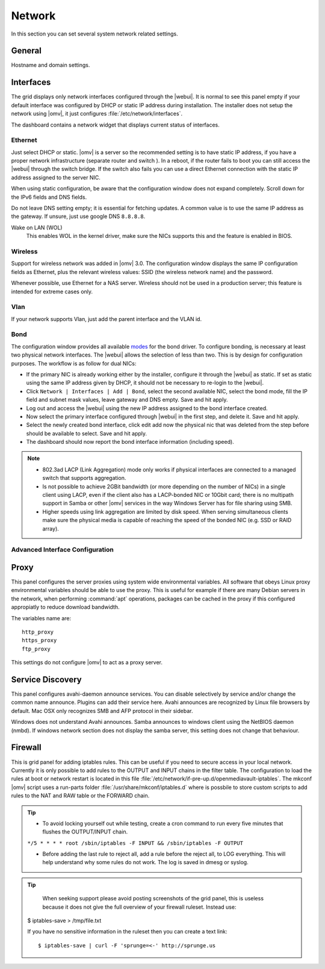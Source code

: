 Network
#######

In this section you can set several system network related settings.

General
=======

Hostname and domain settings.

Interfaces
==========

The grid displays only network interfaces configured through the |webui|. It is normal to see this panel empty if your default interface was configured by DHCP or static IP address during installation. The installer does not setup the network using |omv|, it just configures :file:`/etc/network/interfaces`.

The dashboard contains a network widget that displays current status of interfaces.


Ethernet
^^^^^^^^

Just select DHCP or static. |omv| is a server so the recommended setting is to have static IP address, if you have a proper network infrastructure (separate router and switch ). In a reboot, if the router fails to boot you can still access the |webui| through the switch bridge. If the switch also fails you can use a direct Ethernet connection with the static IP address assigned to the server NIC.

When using static configuration, be aware that the configuration window does not expand completely. Scroll down for the IPv6 fields and DNS fields. 

Do not leave DNS setting empty; it is essential for fetching updates. A common value is to use the same IP address as the gateway. If unsure, just use google DNS ``8.8.8.8``.

Wake on LAN (WOL)
	This enables WOL in the kernel driver, make sure the NICs supports this and the feature is enabled in BIOS.

Wireless
^^^^^^^^

Support for wireless network was added in |omv| 3.0. The configuration window displays the same IP configuration fields as Ethernet, plus the relevant wireless values: SSID (the wireless network name) and the password.

Whenever possible,  use Ethernet for a NAS server. Wireless should not be used in a production server; this feature is intended for extreme cases only. 


Vlan
^^^^

If your network supports Vlan, just add the parent interface and the VLAN id.

Bond
^^^^

The configuration window provides all available `modes <https://www.kernel.org/doc/Documentation/networking/bonding.txt>`_ for the bond driver. To configure bonding, is necessary at least two physical network interfaces. The |webui| allows the selection of less than two. This is by design for configuration purposes. The workflow is as follow for dual NICs:

- If the primary NIC is already working either by the installer, configure it through the |webui| as static. If set as static using the same IP address given by DHCP, it should not be necessary to re-login to the |webui|.
- Click ``Network | Interfaces | Add | Bond``, select the second available NIC, select the bond mode, fill the IP field and subnet mask values, leave gateway and DNS empty. Save and hit apply. 
- Log out and access the |webui| using the new IP address assigned to the bond interface created.
- Now select the primary interface configured through |webui| in the first step, and delete it. Save and hit apply. 
- Select the newly created bond interface, click edit add now the physical nic that was deleted from the step before should be available to select. Save and hit apply.
- The dashboard should now report the bond interface information (including speed).


.. note::

	* 802.3ad LACP (Link Aggregation) mode only works if physical interfaces are connected to a managed switch that supports aggregation.
	* Is not possible to achieve 2GBit bandwidth (or more depending on the number of NICs) in a single client using LACP, even if the client also has a LACP-bonded NIC or 10Gbit card;  there is no multipath support in Samba or other |omv| services in the way  Windows Server has for file sharing using SMB.
	* Higher speeds using link aggregation are limited by disk speed. When serving simultaneous clients make sure the physical media is capable of reaching the speed of the bonded NIC (e.g. SSD or RAID array).


Advanced Interface Configuration
^^^^^^^^^^^^^^^^^^^^^^^^^^^^^^^^


Proxy
=====

This panel configures the server proxies using system wide environmental variables. All software that obeys Linux proxy environmental variables should be able to use the proxy. This is useful for example if there are many Debian servers in the network, when performing :command:`apt` operations, packages can be cached in the proxy if this configured appropiatly to reduce download bandwidth. 

The variables name are::

	http_proxy
	https_proxy
	ftp_proxy

This settings do not configure |omv| to act as a proxy server.


Service Discovery
=================

This panel configures avahi-daemon announce services. You can disable selectively by service and/or change the common name announce. Plugins can add their service here.
Avahi announces are recognized by Linux file browsers by default. Mac OSX only recognizes SMB and AFP protocol in their sidebar. 

Windows does not understand Avahi announces. Samba announces to windows client using the NetBIOS daemon (nmbd). If windows network section does not display the samba server, this setting does not change that behaviour.

Firewall
========

This is grid panel for adding iptables rules. This can be useful if you need to secure access in your local network. Currently it is only possible to add rules to the OUTPUT and INPUT chains in the filter table. The configuration to load the rules at boot or network restart is located in this file :file:`/etc/network/if-pre-up.d/openmediavault-iptables`. The mkconf |omv| script uses a run-parts folder :file:`/usr/share/mkconf/iptables.d` where is possbile to store custom scripts to add rules to the NAT and RAW table or the FORWARD chain.

.. tip::
	* To avoid locking yourself out while testing, create a cron command to run every five minutes that flushes the OUTPUT/INPUT chain.
	``*/5 * * * * root /sbin/iptables -F INPUT && /sbin/iptables -F OUTPUT``

	* Before adding the last rule to reject all, add a rule before the reject all, to LOG everything. This will help understand why some rules do not work. The log is saved in dmesg or syslog.

.. tip::
         When seeking support please avoid posting screenshots of the grid panel, this is useless because it does not give the full overview of your firewall ruleset. Instead use::

       $ iptables-save > /tmp/file.txt
 
       If you have no sensitive information in the ruleset then you can create a text link::

       $ iptables-save | curl -F 'sprunge=<-' http://sprunge.us
